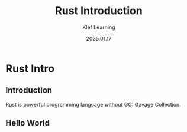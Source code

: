 #+title:  Rust Introduction
#+author: Klef Learning
#+date:   2025.01.17

* Rust Intro

** Introduction

Rust is powerful programming language without GC: Gavage Collection.

** Hello World
